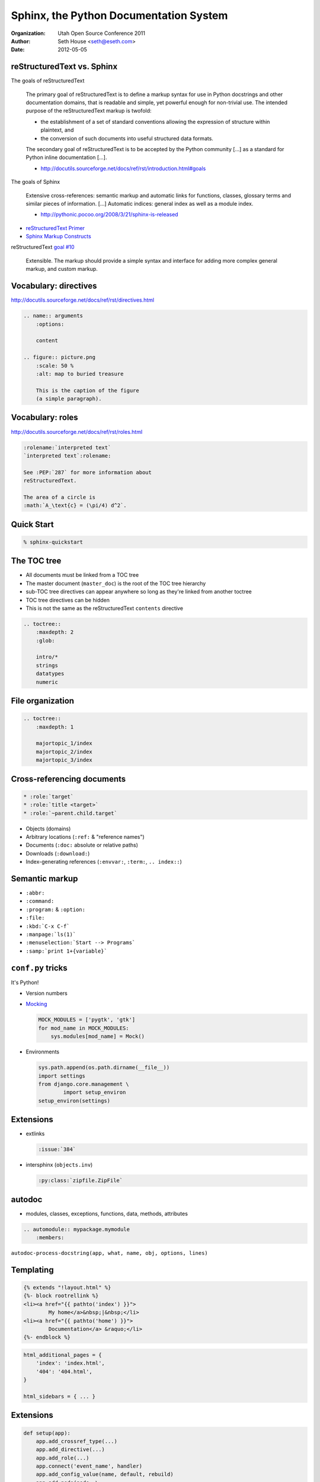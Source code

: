 =======================================
Sphinx, the Python Documentation System
=======================================

:Organization: Utah Open Source Conference 2011
:Author: Seth House <seth@eseth.com>
:Date: 2012-05-05

.. |rST| replace:: reStructuredText

.. Outline

    * extensions

    * hook points

    * Appendix of output formats and links

|rST| vs. Sphinx
================

.. container:: r2b-note

    The goals of |rST|

        The primary goal of reStructuredText is to define a markup syntax for
        use in Python docstrings and other documentation domains, that is
        readable and simple, yet powerful enough for non-trivial use. The
        intended purpose of the reStructuredText markup is twofold:

        * the establishment of a set of standard conventions allowing the
          expression of structure within plaintext, and
        * the conversion of such documents into useful structured data formats.

        The secondary goal of reStructuredText is to be accepted by the Python
        community [...] as a standard for Python inline documentation [...].

        - http://docutils.sourceforge.net/docs/ref/rst/introduction.html#goals

    The goals of Sphinx

        Extensive cross-references: semantic markup and automatic links for
        functions, classes, glossary terms and similar pieces of information.
        [...] Automatic indices: general index as well as a module index.

        - http://pythonic.pocoo.org/2008/3/21/sphinx-is-released

* `reStructuredText Primer <http://sphinx.pocoo.org/rest.html>`_
* `Sphinx Markup Constructs <http://sphinx.pocoo.org/markup>`_

|rST| `goal #10`__

    Extensible. The markup should provide a simple syntax and interface for
    adding more complex general markup, and custom markup.

.. __: http://docutils.sourceforge.net/docs/ref/rst/introduction.html#goals

Vocabulary: directives
======================

http://docutils.sourceforge.net/docs/ref/rst/directives.html

.. code-block:: rst

    .. name:: arguments
        :options:

        content

    .. figure:: picture.png
        :scale: 50 %
        :alt: map to buried treasure

        This is the caption of the figure
        (a simple paragraph).

Vocabulary: roles
=================

http://docutils.sourceforge.net/docs/ref/rst/roles.html

.. code-block:: rst

    :rolename:`interpreted text`
    `interpreted text`:rolename:

    See :PEP:`287` for more information about
    reStructuredText.

    The area of a circle is
    :math:`A_\text{c} = (\pi/4) d^2`.

Quick Start
===========

.. code-block:: bash

    % sphinx-quickstart

The TOC tree
============

.. container:: r2b-notes

    * All documents must be linked from a TOC tree
    * The master document (``master_doc``) is the root of the TOC tree
      hierarchy
    * sub-TOC tree directives can appear anywhere so long as they're linked
      from another toctree
    * TOC tree directives can be hidden
    * This is not the same as the |rST| ``contents`` directive

.. code-block:: rst

    .. toctree::
        :maxdepth: 2
        :glob:

        intro/*
        strings
        datatypes
        numeric

File organization
=================

.. code-block:: rst

    .. toctree::
        :maxdepth: 1

        majortopic_1/index
        majortopic_2/index
        majortopic_3/index

Cross-referencing documents
===========================

.. code-block:: rst

    * :role:`target`
    * :role:`title <target>`
    * :role:`~parent.child.target`

* Objects (domains)
* Arbitrary locations (``:ref:`` & "reference names")
* Documents (``:doc:`` absolute or relative paths)
* Downloads (``:download:``)
* Index-generating references (``:envvar:``, ``:term:``, ``.. index::``)

Semantic markup
===============

* ``:abbr:``
* ``:command:``
* ``:program:`` & ``:option:``
* ``:file:``
* ``:kbd:`C-x C-f```
* ``:manpage:`ls(1)```
* ``:menuselection:`Start --> Programs```
* ``:samp:`print 1+{variable}```

``conf.py`` tricks
==================

It's Python!

* Version numbers
* `Mocking`__

  .. code-block:: python

    MOCK_MODULES = ['pygtk', 'gtk']
    for mod_name in MOCK_MODULES:
        sys.modules[mod_name] = Mock()

* Environments

  .. code-block:: python

    sys.path.append(os.path.dirname(__file__))
    import settings
    from django.core.management \
            import setup_environ
    setup_environ(settings)

.. __: http://read-the-docs.readthedocs.org/en/latest/faq.html#i-get-import-errors-on-libraries-that-depend-on-c-modules

Extensions
==========

* extlinks

  .. code-block:: rst

    :issue:`384`
    
* intersphinx (``objects.inv``)

  .. code-block:: rst

    :py:class:`zipfile.ZipFile`

autodoc
=======

.. container:: r2b-note

    * modules, classes, exceptions, functions, data, methods, attributes

.. code-block:: rst

    .. automodule:: mypackage.mymodule
        :members:

``autodoc-process-docstring(app, what, name, obj, options, lines)``

Templating
==========

.. code-block:: django

    {% extends "!layout.html" %}
    {%- block rootrellink %}
    <li><a href="{{ pathto('index') }}">
            My home</a>&nbsp;|&nbsp;</li>
    <li><a href="{{ pathto('home') }}">
            Documentation</a> &raquo;</li>
    {%- endblock %}

.. code-block:: python

    html_additional_pages = {
        'index': 'index.html',
        '404': '404.html',
    }

    html_sidebars = { ... }

Extensions
==========

.. code-block:: python

    def setup(app):
        app.add_crossref_type(...)
        app.add_directive(...)
        app.add_role(...)
        app.connect('event_name', handler)
        app.add_config_value(name, default, rebuild)
        app.add_node(node, \
                html=(visit_mynode_html, \
                depart_mynode_html))
        app.add_event(name)
        app.emit(event, *arguments)

.. ** vim syntax fix

Sphinx build events
===================

http://sphinx.pocoo.org/ext/appapi.html#events

* ``builder-inited(app)``
* ``source-read(app, docname, source)``
* ``html-page-context(app, pagename, templatename, context, doctree)``
* ``build-finished(app, exception)``

.. code-block:: python

    app.builder.env
    app.builder.outdir
    app.config
    app.builder.warn("Look out!")

Appendix: |rST| output formats
==============================

* rst2html
* rst2latex
* rst2man
* rst2odt
* rst2s5
* rst2xml

Appendix: Sphinx builders
=========================

* StandaloneHTMLBuilder
* DirectoryHTMLBuilder
* SingleFileHTMLBuilder
* HTMLHelpBuilder (Microsoft CHM)

  * QtHelpBuilder (KDE)
  * DevhelpBuilder (Gnome)

* EpubBuilder
* LaTeXBuilder
* TextBuilder
* ManualPageBuilder
* SerializingHTMLBuilder (pickle, simplejson, phpserialize)
* PickleHTMLBuilder
* JSONHTMLBuilder
* ChangesBuilder (versionadded, versionchanged and deprecated)
* CheckExternalLinksBuilder

Appendix: Other links
=====================

* http://rst2a.com/
* http://docutils.sourceforge.net/docs/user/links.html

